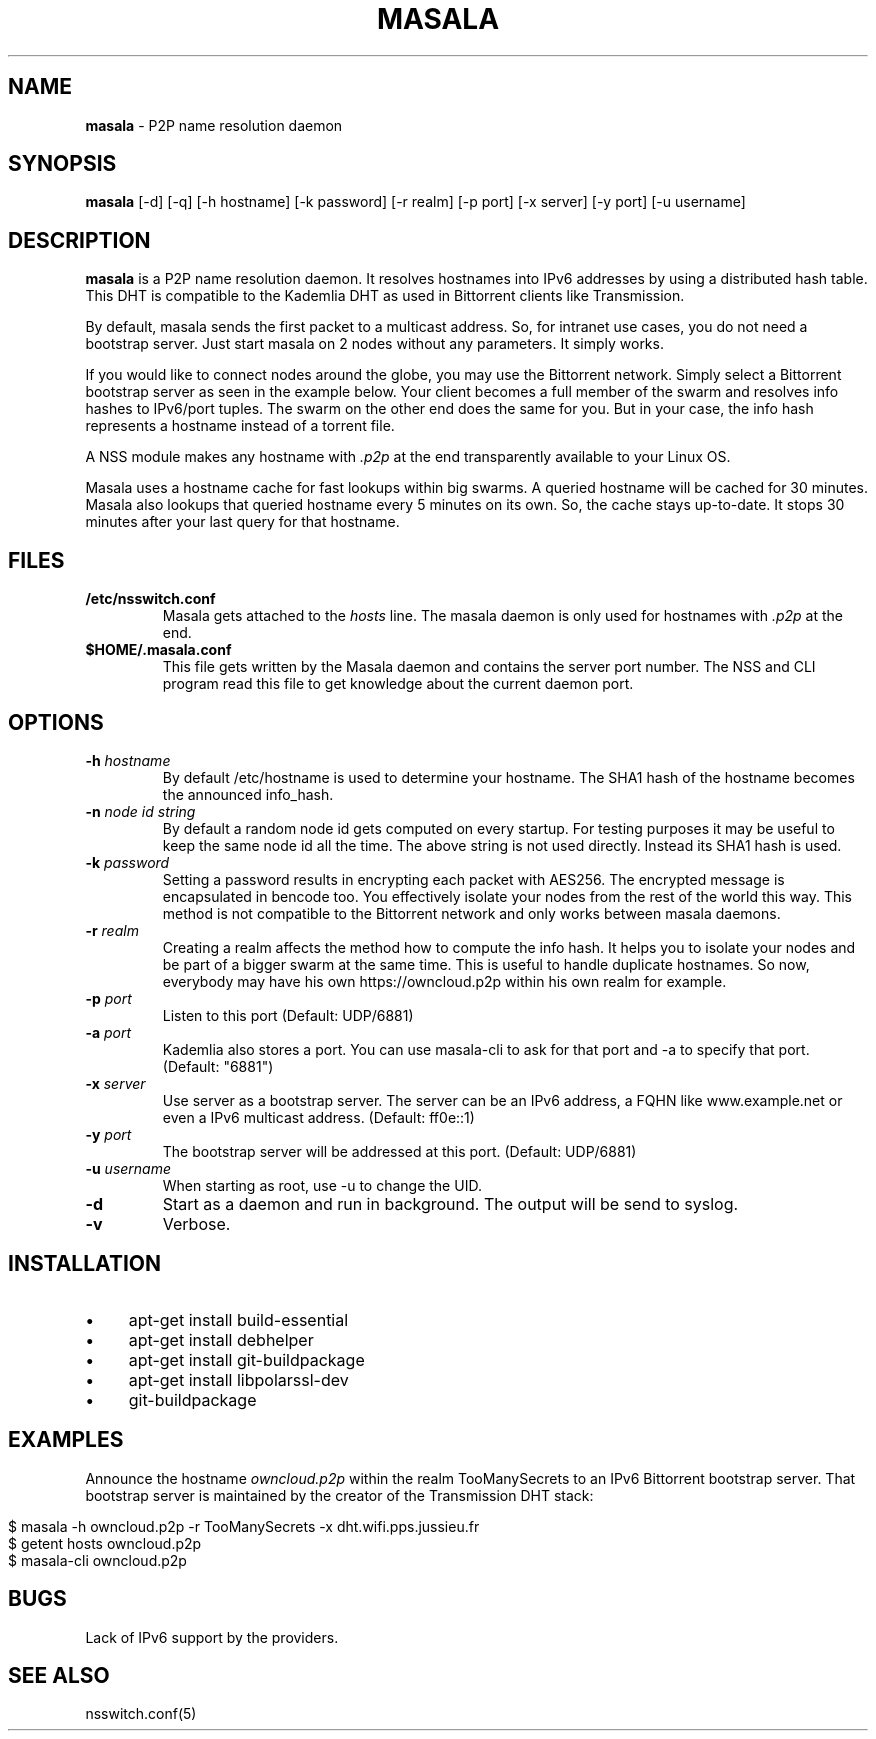 .\" generated with Ronn/v0.7.3
.\" http://github.com/rtomayko/ronn/tree/0.7.3
.
.TH "MASALA" "1" "August 2013" "" ""
.
.SH "NAME"
\fBmasala\fR \- P2P name resolution daemon
.
.SH "SYNOPSIS"
\fBmasala\fR [\-d] [\-q] [\-h hostname] [\-k password] [\-r realm] [\-p port] [\-x server] [\-y port] [\-u username]
.
.SH "DESCRIPTION"
\fBmasala\fR is a P2P name resolution daemon\. It resolves hostnames into IPv6 addresses by using a distributed hash table\. This DHT is compatible to the Kademlia DHT as used in Bittorrent clients like Transmission\.
.
.P
By default, masala sends the first packet to a multicast address\. So, for intranet use cases, you do not need a bootstrap server\. Just start masala on 2 nodes without any parameters\. It simply works\.
.
.P
If you would like to connect nodes around the globe, you may use the Bittorrent network\. Simply select a Bittorrent bootstrap server as seen in the example below\. Your client becomes a full member of the swarm and resolves info hashes to IPv6/port tuples\. The swarm on the other end does the same for you\. But in your case, the info hash represents a hostname instead of a torrent file\.
.
.P
A NSS module makes any hostname with \fI\.p2p\fR at the end transparently available to your Linux OS\.
.
.P
Masala uses a hostname cache for fast lookups within big swarms\. A queried hostname will be cached for 30 minutes\. Masala also lookups that queried hostname every 5 minutes on its own\. So, the cache stays up\-to\-date\. It stops 30 minutes after your last query for that hostname\.
.
.SH "FILES"
.
.TP
\fB/etc/nsswitch\.conf\fR
Masala gets attached to the \fIhosts\fR line\. The masala daemon is only used for hostnames with \fI\.p2p\fR at the end\.
.
.TP
\fB$HOME/\.masala\.conf\fR
This file gets written by the Masala daemon and contains the server port number\. The NSS and CLI program read this file to get knowledge about the current daemon port\.
.
.SH "OPTIONS"
.
.TP
\fB\-h\fR \fIhostname\fR
By default /etc/hostname is used to determine your hostname\. The SHA1 hash of the hostname becomes the announced info_hash\.
.
.TP
\fB\-n\fR \fInode id string\fR
By default a random node id gets computed on every startup\. For testing purposes it may be useful to keep the same node id all the time\. The above string is not used directly\. Instead its SHA1 hash is used\.
.
.TP
\fB\-k\fR \fIpassword\fR
Setting a password results in encrypting each packet with AES256\. The encrypted message is encapsulated in bencode too\. You effectively isolate your nodes from the rest of the world this way\. This method is not compatible to the Bittorrent network and only works between masala daemons\.
.
.TP
\fB\-r\fR \fIrealm\fR
Creating a realm affects the method how to compute the info hash\. It helps you to isolate your nodes and be part of a bigger swarm at the same time\. This is useful to handle duplicate hostnames\. So now, everybody may have his own https://owncloud\.p2p within his own realm for example\.
.
.TP
\fB\-p\fR \fIport\fR
Listen to this port (Default: UDP/6881)
.
.TP
\fB\-a\fR \fIport\fR
Kademlia also stores a port\. You can use masala\-cli to ask for that port and \-a to specify that port\. (Default: "6881")
.
.TP
\fB\-x\fR \fIserver\fR
Use server as a bootstrap server\. The server can be an IPv6 address, a FQHN like www\.example\.net or even a IPv6 multicast address\. (Default: ff0e::1)
.
.TP
\fB\-y\fR \fIport\fR
The bootstrap server will be addressed at this port\. (Default: UDP/6881)
.
.TP
\fB\-u\fR \fIusername\fR
When starting as root, use \-u to change the UID\.
.
.TP
\fB\-d\fR
Start as a daemon and run in background\. The output will be send to syslog\.
.
.TP
\fB\-v\fR
Verbose\.
.
.SH "INSTALLATION"
.
.IP "\(bu" 4
apt\-get install build\-essential
.
.IP "\(bu" 4
apt\-get install debhelper
.
.IP "\(bu" 4
apt\-get install git\-buildpackage
.
.IP "\(bu" 4
apt\-get install libpolarssl\-dev
.
.IP "\(bu" 4
git\-buildpackage
.
.IP "" 0
.
.SH "EXAMPLES"
Announce the hostname \fIowncloud\.p2p\fR within the realm TooManySecrets to an IPv6 Bittorrent bootstrap server\. That bootstrap server is maintained by the creator of the Transmission DHT stack:
.
.IP "" 4
.
.nf

$ masala \-h owncloud\.p2p \-r TooManySecrets \-x dht\.wifi\.pps\.jussieu\.fr
$ getent hosts owncloud\.p2p
$ masala\-cli owncloud\.p2p
.
.fi
.
.IP "" 0
.
.SH "BUGS"
Lack of IPv6 support by the providers\.
.
.SH "SEE ALSO"
nsswitch\.conf(5)

